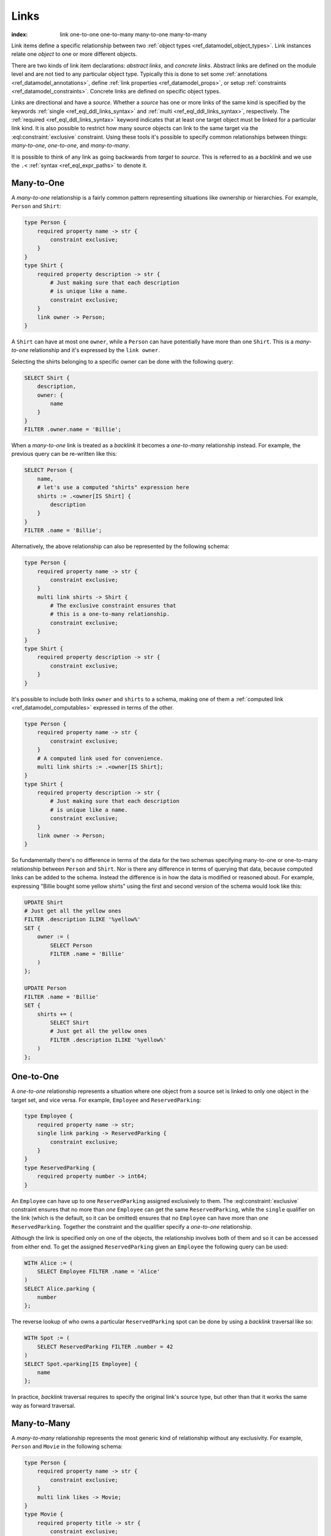 .. _ref_datamodel_links:

=====
Links
=====

:index: link one-to-one one-to-many many-to-one many-to-many

Link items define a specific relationship between two :ref:`object
types <ref_datamodel_object_types>`.  Link instances relate one
*object* to one or more different objects.

There are two kinds of link item declarations: *abstract links*, and
*concrete links*.  Abstract links are defined on the module level and are
not tied to any particular object type. Typically this is done to set
some :ref:`annotations <ref_datamodel_annotations>`, define
:ref:`link properties <ref_datamodel_props>`, or setup
:ref:`constraints <ref_datamodel_constraints>`.  Concrete links
are defined on specific object types.

Links are directional and have a *source*. Whether a *source* has one
or more links of the same kind is specified by the keywords
:ref:`single <ref_eql_ddl_links_syntax>` and :ref:`multi
<ref_eql_ddl_links_syntax>`, respectively. The :ref:`required
<ref_eql_ddl_links_syntax>` keyword indicates that at least one
target object must be linked for a particular link kind. It is
also possible to restrict how many source objects can link to the
same target via the :eql:constraint:`exclusive` constraint. Using
these tools it's possible to specify common relationships between
things: *many-to-one*, *one-to-one*, and *many-to-many*.

It is possible to think of any link as going backwards from *target*
to *source*. This is referred to as a *backlink* and we use the ``.<``
:ref:`syntax <ref_eql_expr_paths>` to denote it.


Many-to-One
-----------

A *many-to-one* relationship is a fairly common pattern representing
situations like ownership or hierarchies. For example, ``Person`` and
``Shirt``:

.. code-block:: sdl

    type Person {
        required property name -> str {
            constraint exclusive;
        }
    }
    type Shirt {
        required property description -> str {
            # Just making sure that each description
            # is unique like a name.
            constraint exclusive;
        }
        link owner -> Person;
    }

A ``Shirt`` can have at most one ``owner``, while a ``Person`` can
have potentially have more than one ``Shirt``. This is a *many-to-one*
relationship and it's expressed by the ``link owner``.

Selecting the shirts belonging to a specific owner can be done with
the following query:

.. code-block:: edgeql

    SELECT Shirt {
        description,
        owner: {
            name
        }
    }
    FILTER .owner.name = 'Billie';

When a *many-to-one* link is treated as a *backlink* it becomes a
*one-to-many* relationship instead. For example, the previous query
can be re-written like this:

.. code-block:: edgeql

    SELECT Person {
        name,
        # let's use a computed "shirts" expression here
        shirts := .<owner[IS Shirt] {
            description
        }
    }
    FILTER .name = 'Billie';

Alternatively, the above relationship can also be represented by the
following schema:

.. code-block:: sdl

    type Person {
        required property name -> str {
            constraint exclusive;
        }
        multi link shirts -> Shirt {
            # The exclusive constraint ensures that
            # this is a one-to-many relationship.
            constraint exclusive;
        }
    }
    type Shirt {
        required property description -> str {
            constraint exclusive;
        }
    }

It's possible to include both links ``owner`` and ``shirts`` to a
schema, making one of them a :ref:`computed link
<ref_datamodel_computables>` expressed in terms of the other.

.. code-block:: sdl

    type Person {
        required property name -> str {
            constraint exclusive;
        }
        # A computed link used for convenience.
        multi link shirts := .<owner[IS Shirt];
    }
    type Shirt {
        required property description -> str {
            # Just making sure that each description
            # is unique like a name.
            constraint exclusive;
        }
        link owner -> Person;
    }

So fundamentally there's no difference in terms of the data for the
two schemas specifying many-to-one or one-to-many relationship between
``Person`` and ``Shirt``. Nor is there any difference in terms of
querying that data, because computed links can be added to the
schema. Instead the difference is in how the data is modified or
reasoned about. For example, expressing "Billie bought some yellow
shirts" using the first and second version of the schema would look
like this:

.. code-block:: edgeql

    UPDATE Shirt
    # Just get all the yellow ones
    FILTER .description ILIKE '%yellow%'
    SET {
        owner := (
            SELECT Person
            FILTER .name = 'Billie'
        )
    };

    UPDATE Person
    FILTER .name = 'Billie'
    SET {
        shirts += (
            SELECT Shirt
            # Just get all the yellow ones
            FILTER .description ILIKE '%yellow%'
        )
    };


One-to-One
----------

A *one-to-one* relationship represents a situation where one object
from a source set is linked to only one object in the target set, and
vice versa. For example, ``Employee`` and ``ReservedParking``:

.. code-block:: sdl

    type Employee {
        required property name -> str;
        single link parking -> ReservedParking {
            constraint exclusive;
        }
    }
    type ReservedParking {
        required property number -> int64;
    }

An ``Employee`` can have up to one ``ReservedParking`` assigned
exclusively to them. The :eql:constraint:`exclusive` constraint
ensures that no more than *one* ``Employee`` can get the same
``ReservedParking``, while the ``single`` qualifier on the link (which
is the default, so it can be omitted) ensures that no ``Employee`` can
have more than *one* ``ReservedParking``. Together the constraint and
the qualifier specify a *one-to-one* relationship.

Although the link is specified only on one of the objects, the
relationship involves both of them and so it can be accessed from
either end. To get the assigned ``ReservedParking`` given an
``Employee`` the following query can be used:

.. code-block:: edgeql

    WITH Alice := (
        SELECT Employee FILTER .name = 'Alice'
    )
    SELECT Alice.parking {
        number
    };

The reverse lookup of who owns a particular ``ReservedParking`` spot
can be done by using a *backlink* traversal like so:

.. code-block:: edgeql

    WITH Spot := (
        SELECT ReservedParking FILTER .number = 42
    )
    SELECT Spot.<parking[IS Employee] {
        name
    };

In practice, *backlink* traversal requires to specify the original
link's source type, but other than that it works the same way as
forward traversal.


Many-to-Many
------------

A *many-to-many* relationship represents the most generic kind of
relationship without any exclusivity. For example, ``Person`` and
``Movie`` in the following schema:

.. code-block:: sdl

    type Person {
        required property name -> str {
            constraint exclusive;
        }
        multi link likes -> Movie;
    }
    type Movie {
        required property title -> str {
            constraint exclusive;
        }
    }

A ``Person`` can like multiple movies and each ``Movie`` can be liked
by multiple people, thus making ``likes`` a *many-to-many*
relationship. This type of relationship has the same symmetry as a
*one-to-one* w.r.t. regular link and *backlink* traversal, except that
potentially multiple objects can be reached in either direction.
Here's the query for getting every ``Movie`` a given ``Person`` likes:

.. code-block:: edgeql

    WITH Cameron := (
        SELECT Person FILTER .name = 'Cameron'
    )
    SELECT Cameron.likes {
        title
    };

The *backlink* lookup of who likes a particular ``Movie``:

.. code-block:: edgeql

    WITH M := (
        SELECT Movie FILTER .title = "Matrix"
    )
    SELECT M.<likes[IS Person] {
        name
    };

.. _ref_datamodel_link_deletion:

Deletion
--------

Links also have a policy of handling link target *deletion*. There are
4 possible *actions* that can be taken when this happens:

- ``RESTRICT`` - any attempt to delete the target object immediately
  raises an exception;
- ``DELETE SOURCE`` - when the target of a link is deleted, the source
  is also deleted;
- ``ALLOW`` - the target object is deleted and is removed from the
  set of the link targets;
- ``DEFERRED RESTRICT`` - any attempt to delete the target object
  raises an exception at the end of the transaction, unless by
  that time this object is no longer in the set of link targets.

This :ref:`section <ref_eql_ddl_links_syntax>` covers the syntax of
how to set these policies in more detail.

See Also
--------

:ref:`Cookbook <ref_cookbook_links>` section about links.

Link
:ref:`SDL <ref_eql_sdl_links>`,
:ref:`DDL <ref_eql_ddl_links>`,
:ref:`introspection <ref_eql_introspection_object_types>`
(as part of overall object introspection).
